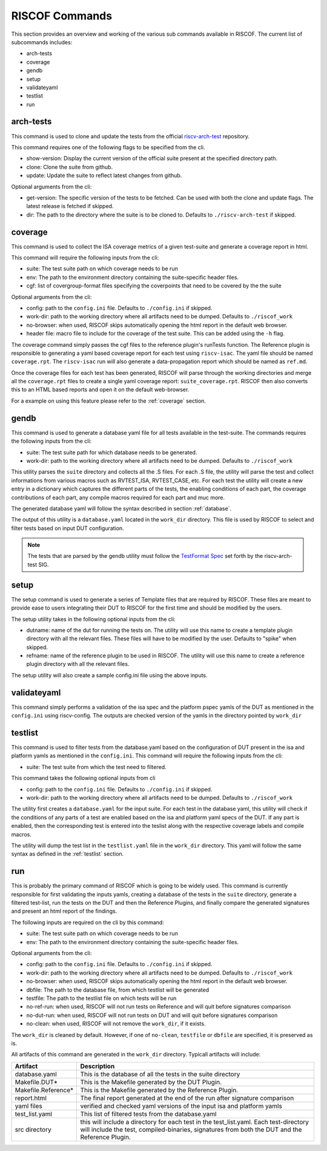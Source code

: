 .. _commands:

   
###############
RISCOF Commands
###############

This section provides an overview and working of the various sub commands available in RISCOF.
The current list of subcommands includes:

- arch-tests
- coverage
- gendb
- setup
- validateyaml
- testlist
- run

arch-tests
----------
This command is used to clone and update the tests from the official `riscv-arch-test <https://github.com/riscv/riscv-arch-test>`_ repository.

This command requires one of the following flags to be specified from the cli.

- show-version: Display the current version of the official suite present at the specified directory path.
- clone: Clone the suite from github.
- update: Update the suite to reflect latest changes from github.

Optional arguments from the cli:

- get-version: The specific version of the tests to be fetched. Can be used with both the clone and
  update flags. The latest release is fetched if skipped.
- dir: The path to the directory where the suite is to be cloned to. Defaults to
  ``./riscv-arch-test`` if skipped.

coverage
--------

This command is used to collect the ISA coverage metrics of a given test-suite and generate a coverage
report in html.

This command will require the following inputs from the cli:

- suite: The test suite path on which coverage needs to be run
- env: The path to the environment directory containing the suite-specific header files.
- cgf: list of covergroup-format files specifying the coverpoints that need to be covered by the
  the suite

Optional arguments from the cli:

- config: path to the ``config.ini`` file. Defaults to ``./config.ini`` if skipped.
- work-dir: path to the working directory where all artifacts need to be dumped. Defaults to
  ``./riscof_work``
- no-browser: when used, RISCOF skips automatically opening the html report in the default web
  browser.
- header file: macro file to include for the coverage of the test suite. This can be added using the ``-h`` flag.

The coverage command simply passes the cgf files to the reference plugin's runTests function. The
Reference plugin is responsible to generating a yaml based coverage report for each test using ``riscv-isac``. 
The yaml file should be named ``coverage.rpt``. The ``riscv-isac`` run will also generate a data-propagation 
report which should be named as ``ref.md``.

Once the coverage files for each test has been generated, RISCOF will parse through the working
directories and merge all the ``coverage.rpt`` files to create a single yaml coverage report:
``suite_coverage.rpt``. RISCOF then also converts this to an HTML based reports and open it on the
default web-browser.

For a example on using this feature please refer to the :ref:`coverage` section.

gendb
-----

This command is used to generate a database yaml file for all tests available in the test-suite. The
commands requires the following inputs from the cli:

- suite: The test suite path for which database needs to be generated.
- work-dir: path to the working directory where all artifacts need to be dumped. Defaults to
  ``./riscof_work``

This utility parses the ``suite`` directory and collects all the .S files. For each .S file, the
utility will parse the test and collect informations from various macros such as RVTEST_ISA,
RVTEST_CASE, etc. For each test the utility will create a new entry in a dictionary which captures
the different parts of the tests, the enabling conditions of each part, the coverage contributions
of each part, any compile macros required for each part and muc more.

The generated database yaml will follow the syntax described in section :ref:`database`.

The output of this utility is a ``database.yaml`` located in the ``work_dir`` directory. This file is
used by RISCOF to select and filter tests based on input DUT configuration.

.. note:: The tests that are parsed by the gendb utility must follow the `TestFormat Spec
   <https://github.com/riscv/riscv-arch-test/blob/master/spec/TestFormatSpec.adoc>`_ set forth
   by the riscv-arch-test SIG.

setup
-----

The setup command is used to generate a series of Template files that are required by RISCOF. 
These files are meant to provide ease to users integrating their DUT to RISCOF for the first time
and should be modified by the users.

The setup utility takes in the following optional inputs from the cli:

- dutname: name of the dut for running the tests on. The utility will use this name to create a
  template plugin directory with all the relevant files. These files will have to be modified by 
  the user. Defaults to "spike" when skipped.
- refname: name of the reference plugin to be used in RISCOF. The utility will use this name to
  create a reference plugin directory with all the relevant files.


The setup utility will also create a sample config.ini file using the above inputs.

validateyaml
------------

This command simply performs a validation of the isa spec and the platform pspec yamls of the DUT
as mentioned in the ``config.ini`` using riscv-config. The outputs are checked version of the yamls in
the directory pointed by ``work_dir``

testlist
--------

This command is used to filter tests from the database.yaml based on the configuration of DUT
present in the isa and platform yamls as mentioned in the ``config.ini``. This command will require 
the following inputs from the cli:

- suite: The test suite from which the test need to filtered.

This command takes the following optional inputs from cli

- config: path to the ``config.ini`` file. Defaults to ``./config.ini`` if skipped.
- work-dir: path to the working directory where all artifacts need to be dumped. Defaults to
  ``./riscof_work``

The utility first creates a ``database.yaml`` for the input suite. For each test in the database yaml, 
this utility will check if the conditions of any parts of a test are enabled based on the isa and
platform yaml specs of the DUT. If any part is enabled, then the corresponding test is entered into
the teslist along with the respective coverage labels and compile macros.

The utility will dump the test list in the ``testlist.yaml`` file in the ``work_dir`` directory. This
yaml will follow the same syntax as defined in the :ref:`testlist` section.

run
---

This is probably the primary command of RISCOF which is going to be widely used. This command is
currently responsible for first validating the inputs yamls, 
creating a database of the tests in the ``suite`` directory, generate a
filtered test-list, run the tests on the DUT and then the Reference Plugins, and finally compare the
generated signatures and present an html report of the findings.

The following inputs are required on the cli by this command:

- suite: The test suite path on which coverage needs to be run
- env: The path to the environment directory containing the suite-specific header files.

Optional arguments from the cli:

- config: path to the ``config.ini`` file. Defaults to ``./config.ini`` if skipped.
- work-dir: path to the working directory where all artifacts need to be dumped. Defaults to
  ``./riscof_work``
- no-browser: when used, RISCOF skips automatically opening the html report in the default web
  browser.
- dbfile: The path to the database file, from which testlist will be generated 
- testfile: The path to the testlist file on which tests will be run
- no-ref-run: when used, RISCOF will not run tests on Reference and will quit before signatures comparison
- no-dut-run: when used, RISCOF will not run tests on DUT and will quit before signatures comparison 
- no-clean: when used, RISCOF will not remove the ``work_dir``, if it exists. 

The ``work_dir`` is cleaned by default. However, if one of ``no-clean``, ``testfile`` or ``dbfile`` 
are specified, it is preserved as is.

All artifacts of this command are generated in the ``work_dir`` directory. Typicall artifacts will
include:

==================== =============================================================
Artifact             Description
==================== =============================================================
database.yaml        This is the database of all the tests in the suite directory
Makefile.DUT*        This is the Makefile generated by the DUT Plugin.
Makefile.Reference*  This is the Makefile generated by the Reference Plugin.
report.html          The final report generated at the end of the run after signature comparison
yaml files           verified and checked yaml versions of the input isa and platform yamls
test_list.yaml       This list of filtered tests from the database.yaml
src directory        this will include a directory for each test in the test_list.yaml. Each test-directory will include the test, compiled-binaries, signatures from both the DUT and the Reference Plugin.
==================== =============================================================
